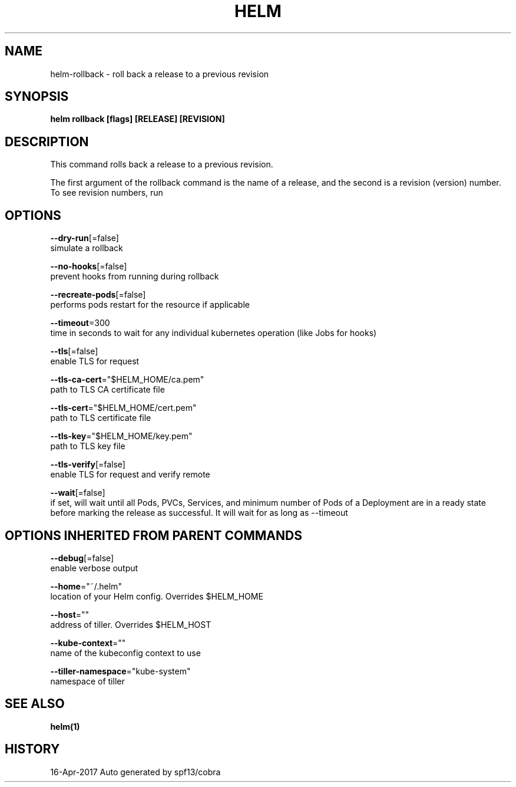 .TH "HELM" "1" "Apr 2017" "Auto generated by spf13/cobra" "" 
.nh
.ad l


.SH NAME
.PP
helm\-rollback \- roll back a release to a previous revision


.SH SYNOPSIS
.PP
\fBhelm rollback [flags] [RELEASE] [REVISION]\fP


.SH DESCRIPTION
.PP
This command rolls back a release to a previous revision.

.PP
The first argument of the rollback command is the name of a release, and the
second is a revision (version) number. To see revision numbers, run
'helm history RELEASE'.


.SH OPTIONS
.PP
\fB\-\-dry\-run\fP[=false]
    simulate a rollback

.PP
\fB\-\-no\-hooks\fP[=false]
    prevent hooks from running during rollback

.PP
\fB\-\-recreate\-pods\fP[=false]
    performs pods restart for the resource if applicable

.PP
\fB\-\-timeout\fP=300
    time in seconds to wait for any individual kubernetes operation (like Jobs for hooks)

.PP
\fB\-\-tls\fP[=false]
    enable TLS for request

.PP
\fB\-\-tls\-ca\-cert\fP="$HELM\_HOME/ca.pem"
    path to TLS CA certificate file

.PP
\fB\-\-tls\-cert\fP="$HELM\_HOME/cert.pem"
    path to TLS certificate file

.PP
\fB\-\-tls\-key\fP="$HELM\_HOME/key.pem"
    path to TLS key file

.PP
\fB\-\-tls\-verify\fP[=false]
    enable TLS for request and verify remote

.PP
\fB\-\-wait\fP[=false]
    if set, will wait until all Pods, PVCs, Services, and minimum number of Pods of a Deployment are in a ready state before marking the release as successful. It will wait for as long as \-\-timeout


.SH OPTIONS INHERITED FROM PARENT COMMANDS
.PP
\fB\-\-debug\fP[=false]
    enable verbose output

.PP
\fB\-\-home\fP="~/.helm"
    location of your Helm config. Overrides $HELM\_HOME

.PP
\fB\-\-host\fP=""
    address of tiller. Overrides $HELM\_HOST

.PP
\fB\-\-kube\-context\fP=""
    name of the kubeconfig context to use

.PP
\fB\-\-tiller\-namespace\fP="kube\-system"
    namespace of tiller


.SH SEE ALSO
.PP
\fBhelm(1)\fP


.SH HISTORY
.PP
16\-Apr\-2017 Auto generated by spf13/cobra
